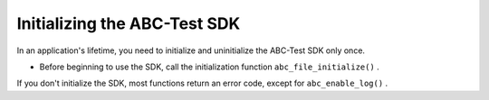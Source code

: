 Initializing the ABC-Test SDK
-----------------------------

In an application's lifetime, you need to initialize and uninitialize the ABC-Test SDK only once.



* Before beginning to use the SDK, call the initialization function ``abc_file_initialize()``  .



If you don't initialize the SDK, most functions return an error code, except for ``abc_enable_log()``  .

